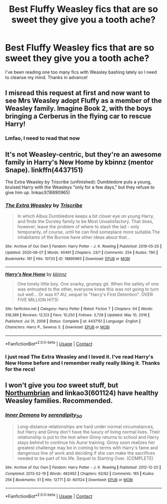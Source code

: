 #+TITLE: Best Fluffy Weasley fics that are so sweet they give you a tooth ache?

* Best Fluffy Weasley fics that are so sweet they give you a tooth ache?
:PROPERTIES:
:Author: robot-penguins
:Score: 1
:DateUnix: 1617122398.0
:DateShort: 2021-Mar-30
:FlairText: Request
:END:
I've been reading one too many fics with Weasley bashing lately so I need to cleanse my mind. Thanks in advance!


** I misread this request at first and now want to see Mrs Weasley adopt Fluffy as a member of the Weasley family. Imagine Book 2, with the boys bringing a Cerberus in the flying car to rescue Harry!
:PROPERTIES:
:Author: sephlington
:Score: 9
:DateUnix: 1617130759.0
:DateShort: 2021-Mar-30
:END:

*** Lmfao, I need to read that now
:PROPERTIES:
:Author: robot-penguins
:Score: 4
:DateUnix: 1617131479.0
:DateShort: 2021-Mar-30
:END:


** It's not Weasley-centric, but they're an awesome family in Harry's New Home by kbinnz (mentor Snape). linkffn(4437151)

The Extra Weasley by Triscribe (unfinished): Dumbledore puts a young, bruised Harry with the Weasleys "only for a few days," but they refuse to give him up. linkao3(18890965)
:PROPERTIES:
:Author: JennaSayquah
:Score: 2
:DateUnix: 1617133815.0
:DateShort: 2021-Mar-31
:END:

*** [[https://archiveofourown.org/works/18890965][*/The Extra Weasley/*]] by [[https://www.archiveofourown.org/users/Triscribe/pseuds/Triscribe][/Triscribe/]]

#+begin_quote
  In which Albus Dumbledore keeps a bit closer eye on young Harry, and finds the Dursley family to be Most Unsatisfactory. That does, however, leave the problem of where to stash the lad - only temporarily, of course, until he can find someplace more suitable.The inhabitants of the Burrow have other ideas about that...
#+end_quote

^{/Site/:} ^{Archive} ^{of} ^{Our} ^{Own} ^{*|*} ^{/Fandom/:} ^{Harry} ^{Potter} ^{-} ^{J.} ^{K.} ^{Rowling} ^{*|*} ^{/Published/:} ^{2019-05-20} ^{*|*} ^{/Updated/:} ^{2020-08-07} ^{*|*} ^{/Words/:} ^{40491} ^{*|*} ^{/Chapters/:} ^{23/?} ^{*|*} ^{/Comments/:} ^{254} ^{*|*} ^{/Kudos/:} ^{790} ^{*|*} ^{/Bookmarks/:} ^{191} ^{*|*} ^{/Hits/:} ^{10733} ^{*|*} ^{/ID/:} ^{18890965} ^{*|*} ^{/Download/:} ^{[[https://archiveofourown.org/downloads/18890965/The%20Extra%20Weasley.epub?updated_at=1596798212][EPUB]]} ^{or} ^{[[https://archiveofourown.org/downloads/18890965/The%20Extra%20Weasley.mobi?updated_at=1596798212][MOBI]]}

--------------

[[https://www.fanfiction.net/s/4437151/1/][*/Harry's New Home/*]] by [[https://www.fanfiction.net/u/1577900/kbinnz][/kbinnz/]]

#+begin_quote
  One lonely little boy. One snarky, grumpy git. When the safety of one was entrusted to the other, everyone knew this was not going to turn out well... Or was it? AU, sequel to "Harry's First Detention". OVER FIVE MILLION HITS!
#+end_quote

^{/Site/:} ^{fanfiction.net} ^{*|*} ^{/Category/:} ^{Harry} ^{Potter} ^{*|*} ^{/Rated/:} ^{Fiction} ^{T} ^{*|*} ^{/Chapters/:} ^{64} ^{*|*} ^{/Words/:} ^{318,389} ^{*|*} ^{/Reviews/:} ^{12,123} ^{*|*} ^{/Favs/:} ^{10,250} ^{*|*} ^{/Follows/:} ^{3,728} ^{*|*} ^{/Updated/:} ^{May} ^{10,} ^{2016} ^{*|*} ^{/Published/:} ^{Jul} ^{31,} ^{2008} ^{*|*} ^{/Status/:} ^{Complete} ^{*|*} ^{/id/:} ^{4437151} ^{*|*} ^{/Language/:} ^{English} ^{*|*} ^{/Characters/:} ^{Harry} ^{P.,} ^{Severus} ^{S.} ^{*|*} ^{/Download/:} ^{[[http://www.ff2ebook.com/old/ffn-bot/index.php?id=4437151&source=ff&filetype=epub][EPUB]]} ^{or} ^{[[http://www.ff2ebook.com/old/ffn-bot/index.php?id=4437151&source=ff&filetype=mobi][MOBI]]}

--------------

*FanfictionBot*^{2.0.0-beta} | [[https://github.com/FanfictionBot/reddit-ffn-bot/wiki/Usage][Usage]] | [[https://www.reddit.com/message/compose?to=tusing][Contact]]
:PROPERTIES:
:Author: FanfictionBot
:Score: 1
:DateUnix: 1617133839.0
:DateShort: 2021-Mar-31
:END:


*** I just read The Extra Weasley and I loved it. I've read Harry's New Home before and I remember really really liking it. Thanks for the recs!
:PROPERTIES:
:Author: robot-penguins
:Score: 1
:DateUnix: 1617207770.0
:DateShort: 2021-Mar-31
:END:


** I won't give you /too/ sweet stuff, but [[https://archiveofourown.org/series/103340][Northumbrian]] and linkao3(601124) have healthy Weasley families. Recommended.
:PROPERTIES:
:Author: ceplma
:Score: 1
:DateUnix: 1617125235.0
:DateShort: 2021-Mar-30
:END:

*** [[https://archiveofourown.org/works/601124][*/Inner Demons/*]] by [[https://www.archiveofourown.org/users/serendipity_50/pseuds/serendipity_50][/serendipity_50/]]

#+begin_quote
  Long-distance relationships are hard under normal circumstances, but Harry and Ginny don't have the luxury of living normal lives. Their relationship is put to the test when Ginny returns to school and Harry stays behind to continue his Auror training. Ginny soon realizes her greatest challenge may be in coming to terms with Harry's fame and dangerous line of work and deciding if she can make the sacrifices needed to be part of his life. Sequel to Starting Over. (COMPLETE)
#+end_quote

^{/Site/:} ^{Archive} ^{of} ^{Our} ^{Own} ^{*|*} ^{/Fandom/:} ^{Harry} ^{Potter} ^{-} ^{J.} ^{K.} ^{Rowling} ^{*|*} ^{/Published/:} ^{2012-12-20} ^{*|*} ^{/Completed/:} ^{2013-02-19} ^{*|*} ^{/Words/:} ^{482492} ^{*|*} ^{/Chapters/:} ^{62/62} ^{*|*} ^{/Comments/:} ^{165} ^{*|*} ^{/Kudos/:} ^{256} ^{*|*} ^{/Bookmarks/:} ^{51} ^{*|*} ^{/Hits/:} ^{12771} ^{*|*} ^{/ID/:} ^{601124} ^{*|*} ^{/Download/:} ^{[[https://archiveofourown.org/downloads/601124/Inner%20Demons.epub?updated_at=1592359282][EPUB]]} ^{or} ^{[[https://archiveofourown.org/downloads/601124/Inner%20Demons.mobi?updated_at=1592359282][MOBI]]}

--------------

*FanfictionBot*^{2.0.0-beta} | [[https://github.com/FanfictionBot/reddit-ffn-bot/wiki/Usage][Usage]] | [[https://www.reddit.com/message/compose?to=tusing][Contact]]
:PROPERTIES:
:Author: FanfictionBot
:Score: 0
:DateUnix: 1617125254.0
:DateShort: 2021-Mar-30
:END:
